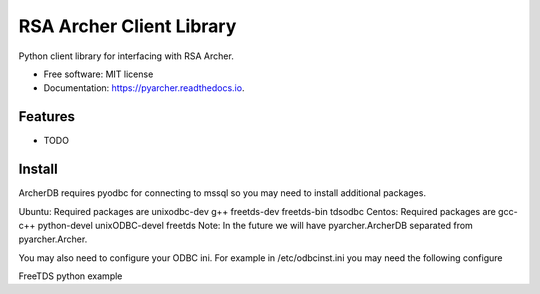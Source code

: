 =========================
RSA Archer Client Library
=========================


.. image:: https://img.shields.io/pypi/v/pyarcher.svg
        :target: https://pypi.python.org/pypi/pyarcher

.. image:: https://img.shields.io/travis/kylecribbs/pyarcher.svg
        :target: https://travis-ci.org/kylecribbs/pyarcher

.. image:: https://readthedocs.org/projects/pyarcher/badge/?version=latest
        :target: https://pyarcher.readthedocs.io/en/latest/?badge=latest
        :alt: Documentation Status


.. image:: https://pyup.io/repos/github/kylecribbs/pyarcher/shield.svg
     :target: https://pyup.io/repos/github/kylecribbs/pyarcher/
     :alt: Updates



Python client library for interfacing with RSA Archer.


* Free software: MIT license
* Documentation: https://pyarcher.readthedocs.io.


Features
--------

* TODO

Install
--------
ArcherDB requires pyodbc for connecting to mssql so you may need to install additional packages.

Ubuntu: Required packages are unixodbc-dev g++ freetds-dev freetds-bin tdsodbc
Centos: Required packages are gcc-c++ python-devel unixODBC-devel freetds
Note: In the future we will have pyarcher.ArcherDB separated from pyarcher.Archer.

You may also need to configure your ODBC ini. For example in /etc/odbcinst.ini you may need the following configure

.. code-block:: ini
    [FreeTDS]
    Description=FreeTDS Driver
    Driver=/usr/lib/x86_64-linux-gnu/odbc/libtdsodbc.so
    Setup=/usr/lib/x86_64-linux-gnu/odbc/libtdsS.so
    tds_version=8.0

FreeTDS python example

.. code-block:: python
    from pyarcher import ArcherDB
    archer = ArcherDB("user", "password", "host", "database", query={"driver": "FreeTDS", "TDS_VERSION": "8.0"})
    table = archer.get_table("tblAsyncJobQueue")
    select = table.select()
    data = archer.engine.execute(select)

